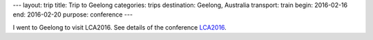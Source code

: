 ---
layout: trip
title: Trip to Geelong
categories: trips
destination: Geelong, Australia
transport: train
begin: 2016-02-16
end: 2016-02-20
purpose: conference
---

I went to Geelong to visit LCA2016.
See details of the conference `LCA2016 <{{ site.baseurl }}{% post_url 2016-02-01-Geelong %}>`_.
